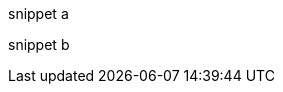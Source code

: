 // tag::snippets[]
// tag::snippet-a[]
snippet a
// end::snippet-a[]

// tag::snippet-b[]
snippet b
// end::snippet-b[]
// end::snippets[]